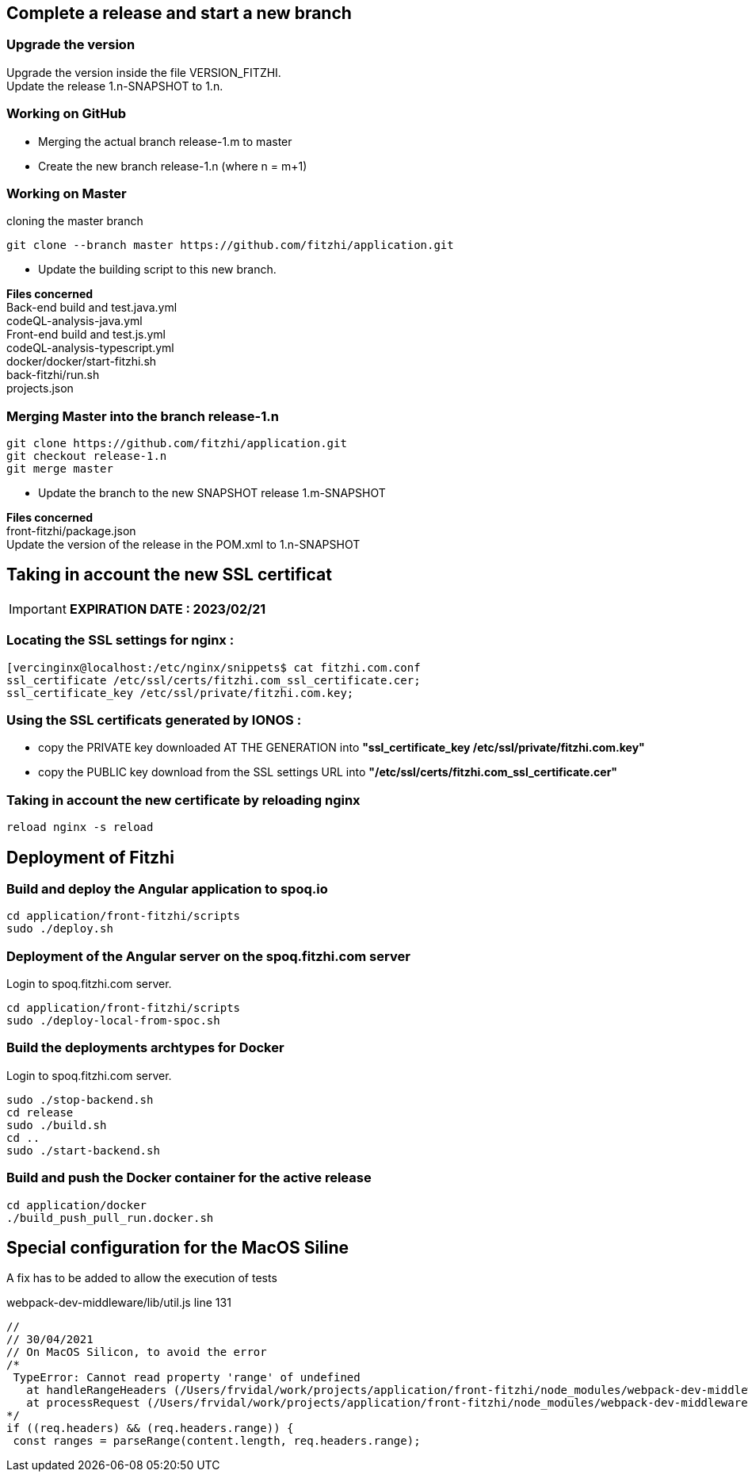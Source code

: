 
== Complete a release and start a new branch 

=== Upgrade the version

Upgrade the version inside the file VERSION_FITZHI. +
Update the release 1.n-SNAPSHOT to 1.n.

=== Working on GitHub

- Merging the actual branch release-1.m to master
- Create the new branch release-1.n (where n = m+1)

=== Working on Master

.cloning the master branch
[source, shell]
----
git clone --branch master https://github.com/fitzhi/application.git
----

- Update the building script to this new branch. 

**Files concerned** +
Back-end build and test.java.yml +
codeQL-analysis-java.yml +
Front-end build and test.js.yml + 
codeQL-analysis-typescript.yml +
docker/docker/start-fitzhi.sh +
back-fitzhi/run.sh +
projects.json


=== Merging Master into the branch release-1.n

[source, shell]
----
git clone https://github.com/fitzhi/application.git
git checkout release-1.n
git merge master
----

- Update the branch to the new SNAPSHOT release 1.m-SNAPSHOT

**Files concerned** +
front-fitzhi/package.json +
Update the version of the release in the POM.xml to 1.n-SNAPSHOT


== Taking in account the new SSL certificat

IMPORTANT: **EXPIRATION DATE : 2023/02/21**

=== Locating the SSL settings for nginx :

[source, shell]
----
[vercinginx@localhost:/etc/nginx/snippets$ cat fitzhi.com.conf 
ssl_certificate /etc/ssl/certs/fitzhi.com_ssl_certificate.cer;
ssl_certificate_key /etc/ssl/private/fitzhi.com.key;
----

=== Using the SSL certificats generated by IONOS :

- copy the PRIVATE key downloaded AT THE GENERATION into **"ssl_certificate_key /etc/ssl/private/fitzhi.com.key"**
- copy the PUBLIC key download from the SSL settings URL into **"/etc/ssl/certs/fitzhi.com_ssl_certificate.cer"**

=== Taking in account the new certificate by reloading nginx

[source, shell]
----
reload nginx -s reload
----


== Deployment of Fitzhi

=== Build and deploy the Angular application to spoq.io

[source, shell]
----
cd application/front-fitzhi/scripts
sudo ./deploy.sh
----

=== Deployment of the Angular server on the spoq.fitzhi.com server

Login to spoq.fitzhi.com server.

[source, shell]
----
cd application/front-fitzhi/scripts
sudo ./deploy-local-from-spoc.sh
----

=== Build the deployments archtypes for Docker

Login to spoq.fitzhi.com server.

[source, shell]
----
sudo ./stop-backend.sh
cd release
sudo ./build.sh
cd ..
sudo ./start-backend.sh
----

=== Build and push the Docker container for the active release

[source, shell]
----
cd application/docker
./build_push_pull_run.docker.sh
----

== Special configuration for the MacOS Siline

A fix has to be added to allow the execution of tests

.webpack-dev-middleware/lib/util.js line 131
[source, shell]
----
//
// 30/04/2021
// On MacOS Silicon, to avoid the error
/*
 TypeError: Cannot read property 'range' of undefined
   at handleRangeHeaders (/Users/frvidal/work/projects/application/front-fitzhi/node_modules/webpack-dev-middleware/lib/util.js:131:21)
   at processRequest (/Users/frvidal/work/projects/application/front-fitzhi/node_modules/webpack-dev-middleware/lib/middleware.js:98:19)
*/
if ((req.headers) && (req.headers.range)) {
 const ranges = parseRange(content.length, req.headers.range);
----
